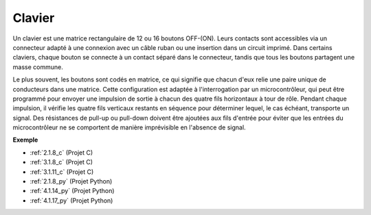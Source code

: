 .. _cpn_keypad:

Clavier
========================

Un clavier est une matrice rectangulaire de 12 ou 16 boutons OFF-(ON). 
Leurs contacts sont accessibles via un connecteur adapté à une connexion avec un câble ruban ou une insertion dans un circuit imprimé. 
Dans certains claviers, chaque bouton se connecte à un contact séparé dans le connecteur, tandis que tous les boutons partagent une masse commune.

.. image:: img/keypad314.png

Le plus souvent, les boutons sont codés en matrice, ce qui signifie que chacun d'eux relie une paire unique de conducteurs dans une matrice. 
Cette configuration est adaptée à l'interrogation par un microcontrôleur, qui peut être programmé pour envoyer une impulsion de sortie à chacun des quatre fils horizontaux à tour de rôle. 
Pendant chaque impulsion, il vérifie les quatre fils verticaux restants en séquence pour déterminer lequel, le cas échéant, transporte un signal. 
Des résistances de pull-up ou pull-down doivent être ajoutées aux fils d'entrée pour éviter que les entrées du microcontrôleur ne se comportent de manière imprévisible en l'absence de signal.

**Exemple**

* :ref:`2.1.8_c` (Projet C)
* :ref:`3.1.8_c` (Projet C)
* :ref:`3.1.11_c` (Projet C)
* :ref:`2.1.8_py` (Projet Python)
* :ref:`4.1.14_py` (Projet Python)
* :ref:`4.1.17_py` (Projet Python)
